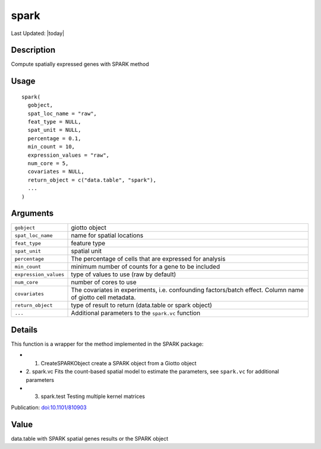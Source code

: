 spark
-----

.. link-button:: https://github.com/drieslab/Giotto/tree/suite/R/spatial_genes.R#L2265
		:type: url
		:text: View Source Code
		:classes: btn-outline-primary btn-block

Last Updated: |today|

Description
~~~~~~~~~~~

Compute spatially expressed genes with SPARK method

Usage
~~~~~

::

   spark(
     gobject,
     spat_loc_name = "raw",
     feat_type = NULL,
     spat_unit = NULL,
     percentage = 0.1,
     min_count = 10,
     expression_values = "raw",
     num_core = 5,
     covariates = NULL,
     return_object = c("data.table", "spark"),
     ...
   )

Arguments
~~~~~~~~~

+-----------------------------------+-----------------------------------+
| ``gobject``                       | giotto object                     |
+-----------------------------------+-----------------------------------+
| ``spat_loc_name``                 | name for spatial locations        |
+-----------------------------------+-----------------------------------+
| ``feat_type``                     | feature type                      |
+-----------------------------------+-----------------------------------+
| ``spat_unit``                     | spatial unit                      |
+-----------------------------------+-----------------------------------+
| ``percentage``                    | The percentage of cells that are  |
|                                   | expressed for analysis            |
+-----------------------------------+-----------------------------------+
| ``min_count``                     | minimum number of counts for a    |
|                                   | gene to be included               |
+-----------------------------------+-----------------------------------+
| ``expression_values``             | type of values to use (raw by     |
|                                   | default)                          |
+-----------------------------------+-----------------------------------+
| ``num_core``                      | number of cores to use            |
+-----------------------------------+-----------------------------------+
| ``covariates``                    | The covariates in experiments,    |
|                                   | i.e. confounding factors/batch    |
|                                   | effect. Column name of giotto     |
|                                   | cell metadata.                    |
+-----------------------------------+-----------------------------------+
| ``return_object``                 | type of result to return          |
|                                   | (data.table or spark object)      |
+-----------------------------------+-----------------------------------+
| ``...``                           | Additional parameters to the      |
|                                   | ``spark.vc`` function             |
+-----------------------------------+-----------------------------------+

Details
~~~~~~~

This function is a wrapper for the method implemented in the SPARK
package:

-  1. CreateSPARKObject create a SPARK object from a Giotto object

-  2. spark.vc Fits the count-based spatial model to estimate the
   parameters, see ``spark.vc`` for additional parameters

-  3. spark.test Testing multiple kernel matrices

Publication: `doi:10.1101/810903 <https://doi.org/10.1101/810903>`__

Value
~~~~~

data.table with SPARK spatial genes results or the SPARK object
